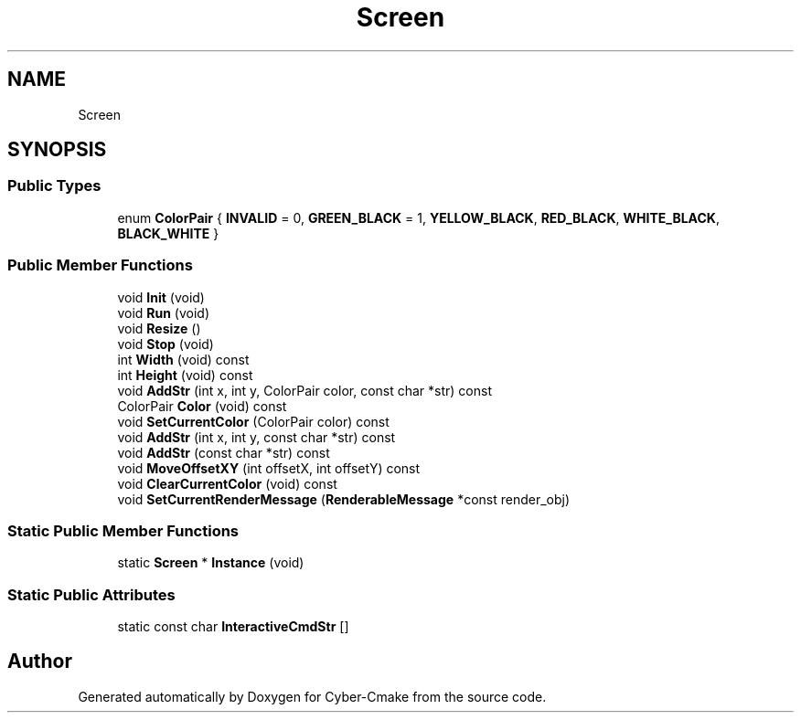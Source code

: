.TH "Screen" 3 "Thu Aug 31 2023" "Cyber-Cmake" \" -*- nroff -*-
.ad l
.nh
.SH NAME
Screen
.SH SYNOPSIS
.br
.PP
.SS "Public Types"

.in +1c
.ti -1c
.RI "enum \fBColorPair\fP { \fBINVALID\fP = 0, \fBGREEN_BLACK\fP = 1, \fBYELLOW_BLACK\fP, \fBRED_BLACK\fP, \fBWHITE_BLACK\fP, \fBBLACK_WHITE\fP }"
.br
.in -1c
.SS "Public Member Functions"

.in +1c
.ti -1c
.RI "void \fBInit\fP (void)"
.br
.ti -1c
.RI "void \fBRun\fP (void)"
.br
.ti -1c
.RI "void \fBResize\fP ()"
.br
.ti -1c
.RI "void \fBStop\fP (void)"
.br
.ti -1c
.RI "int \fBWidth\fP (void) const"
.br
.ti -1c
.RI "int \fBHeight\fP (void) const"
.br
.ti -1c
.RI "void \fBAddStr\fP (int x, int y, ColorPair color, const char *str) const"
.br
.ti -1c
.RI "ColorPair \fBColor\fP (void) const"
.br
.ti -1c
.RI "void \fBSetCurrentColor\fP (ColorPair color) const"
.br
.ti -1c
.RI "void \fBAddStr\fP (int x, int y, const char *str) const"
.br
.ti -1c
.RI "void \fBAddStr\fP (const char *str) const"
.br
.ti -1c
.RI "void \fBMoveOffsetXY\fP (int offsetX, int offsetY) const"
.br
.ti -1c
.RI "void \fBClearCurrentColor\fP (void) const"
.br
.ti -1c
.RI "void \fBSetCurrentRenderMessage\fP (\fBRenderableMessage\fP *const render_obj)"
.br
.in -1c
.SS "Static Public Member Functions"

.in +1c
.ti -1c
.RI "static \fBScreen\fP * \fBInstance\fP (void)"
.br
.in -1c
.SS "Static Public Attributes"

.in +1c
.ti -1c
.RI "static const char \fBInteractiveCmdStr\fP []"
.br
.in -1c

.SH "Author"
.PP 
Generated automatically by Doxygen for Cyber-Cmake from the source code\&.
